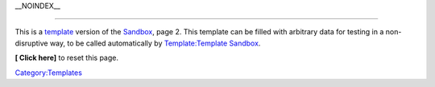 \__NOINDEX_\_

--------------

This is a `template <template>`__ version of the `Sandbox <Sandbox>`__, page 2. This template can be filled with arbitrary data for testing in a non-disruptive way, to be called automatically by `Template:Template Sandbox <Template:Template_Sandbox>`__.

**[ Click here]** to reset this page.

`Category:Templates <Category:Templates>`__
